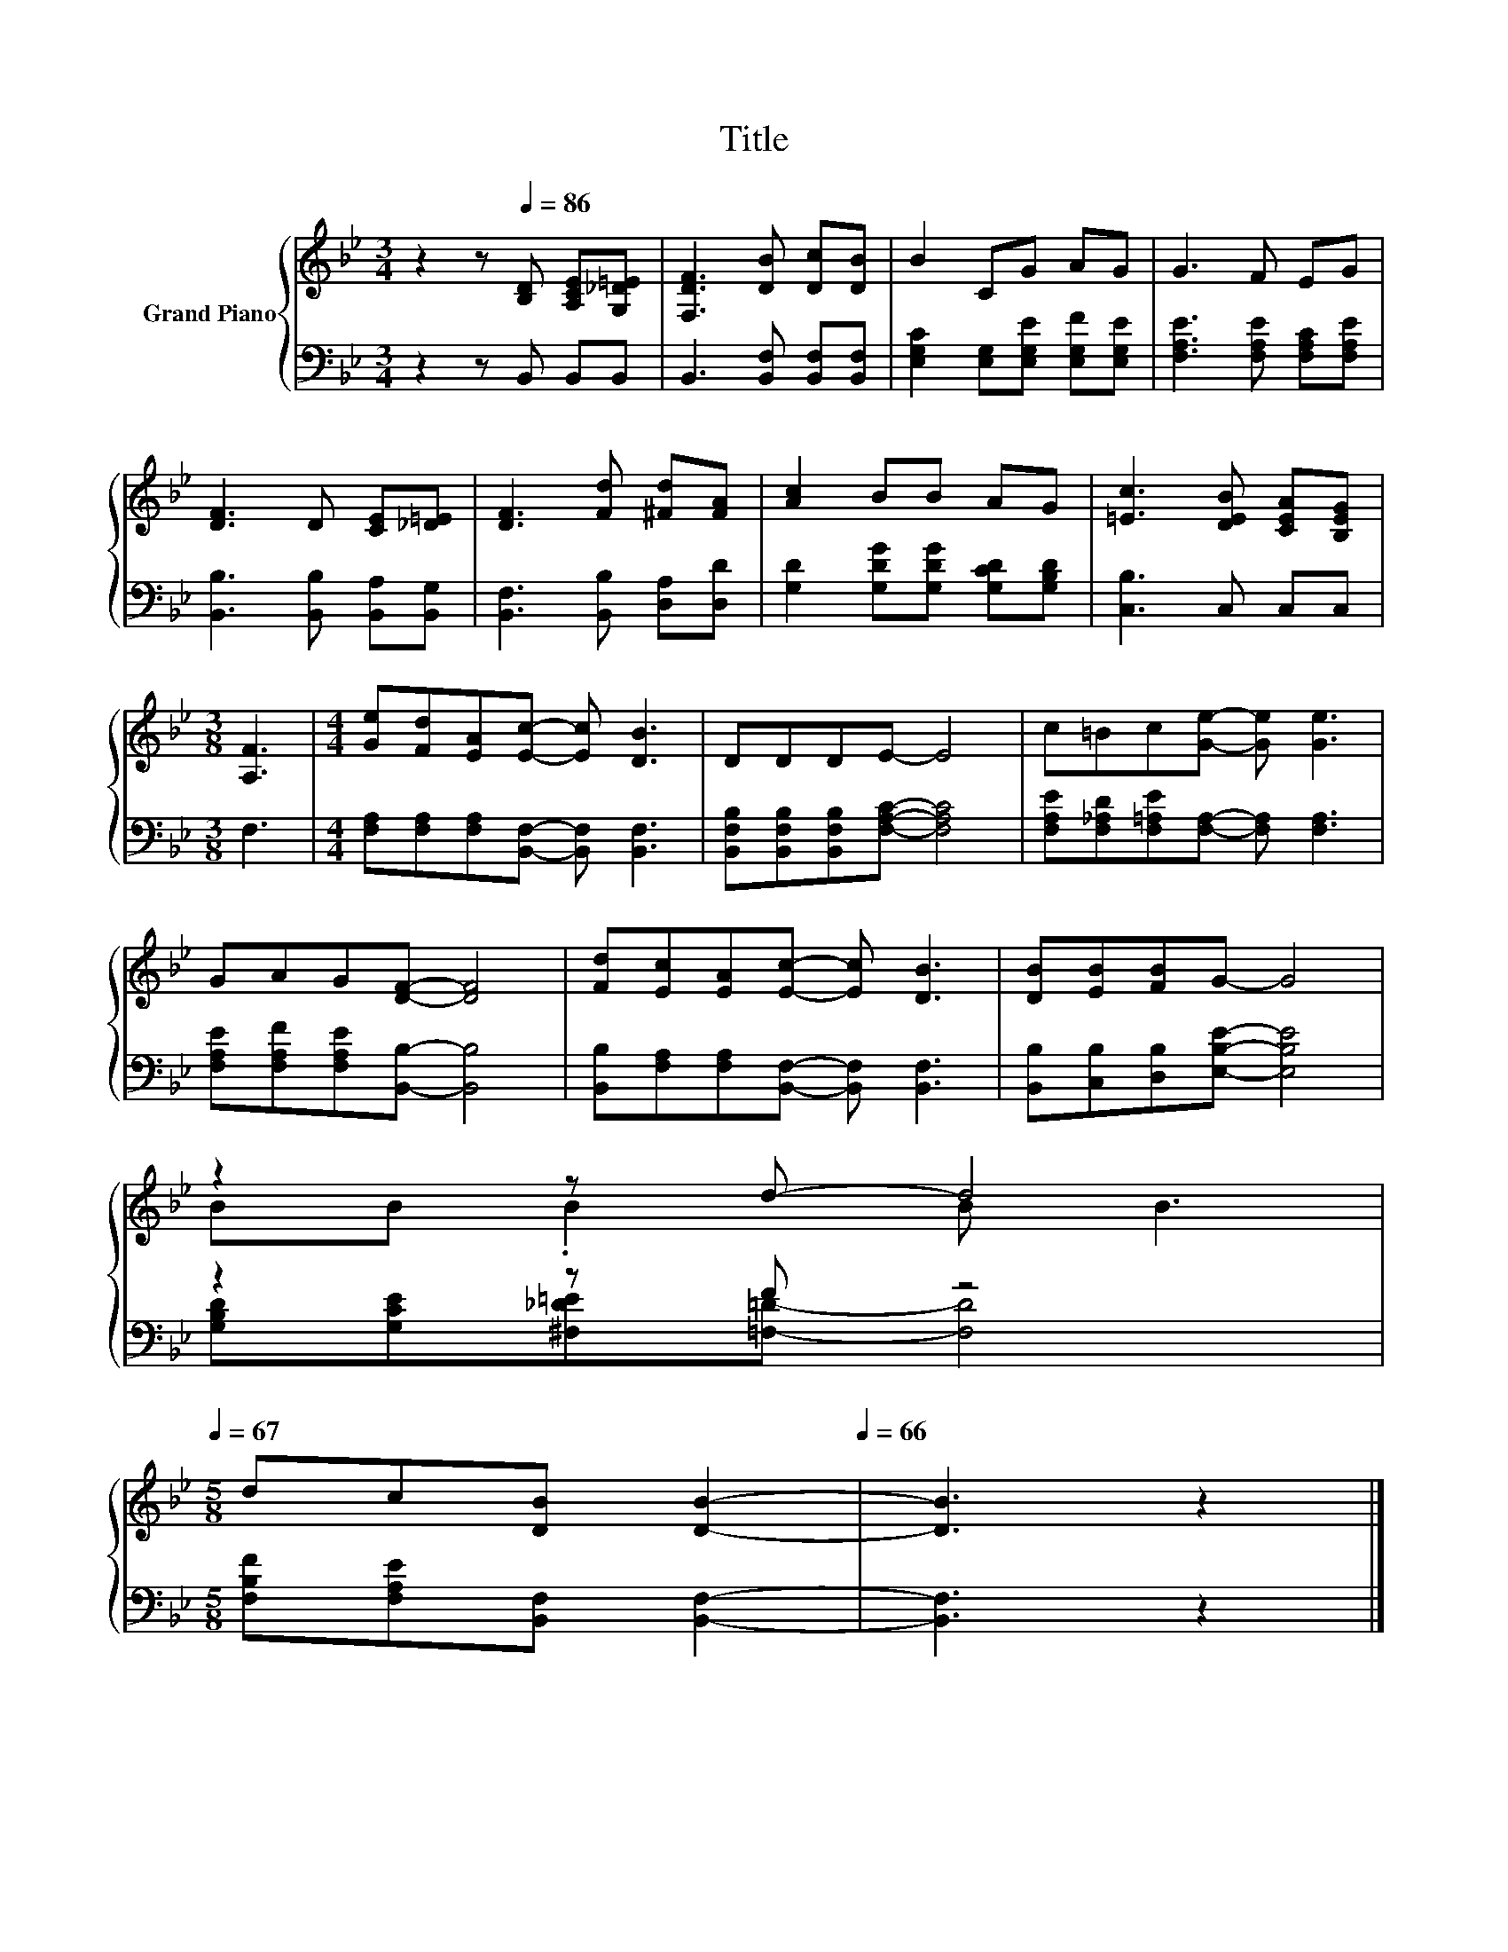 X:1
T:Title
%%score { ( 1 3 ) | ( 2 4 ) }
L:1/8
M:3/4
K:Bb
V:1 treble nm="Grand Piano"
V:3 treble 
V:2 bass 
V:4 bass 
V:1
 z2 z[Q:1/4=86] [B,D] [A,CE][G,_D=E] | [F,DF]3 [DB] [Dc][DB] | B2 CG AG | G3 F EG | %4
 [DF]3 D [CE][_D=E] | [DF]3 [Fd] [^Fd][FA] | [Ac]2 BB AG | [=Ec]3 [DEB] [CEA][B,EG] | %8
[M:3/8] [A,F]3 |[M:4/4] [Ge][Fd][EA][Ec]- [Ec] [DB]3 | DDDE- E4 | c=Bc[Ge]- [Ge] [Ge]3 | %12
 GAG[DF]- [DF]4 | [Fd][Ec][EA][Ec]- [Ec] [DB]3 | [DB][EB][FB]G- G4 | %15
 z2 z d- d4[Q:1/4=85][Q:1/4=83][Q:1/4=82][Q:1/4=81][Q:1/4=80][Q:1/4=78][Q:1/4=77][Q:1/4=76][Q:1/4=75][Q:1/4=73][Q:1/4=72][Q:1/4=71][Q:1/4=70][Q:1/4=68][Q:1/4=67] | %16
[M:5/8] dc[DB] [DB]2-[Q:1/4=66] | [DB]3 z2 |] %18
V:2
 z2 z B,, B,,B,, | B,,3 [B,,F,] [B,,F,][B,,F,] | [E,G,C]2 [E,G,][E,G,E] [E,G,F][E,G,E] | %3
 [F,A,E]3 [F,A,E] [F,A,C][F,A,E] | [B,,B,]3 [B,,B,] [B,,A,][B,,G,] | [B,,F,]3 [B,,B,] [D,A,][D,D] | %6
 [G,D]2 [G,DG][G,DG] [G,CD][G,B,D] | [C,B,]3 C, C,C, |[M:3/8] F,3 | %9
[M:4/4] [F,A,][F,A,][F,A,][B,,F,]- [B,,F,] [B,,F,]3 | %10
 [B,,F,B,][B,,F,B,][B,,F,B,][F,A,C]- [F,A,C]4 | [F,A,E][F,_A,D][F,=A,E][F,A,]- [F,A,] [F,A,]3 | %12
 [F,A,E][F,A,F][F,A,E][B,,B,]- [B,,B,]4 | [B,,B,][F,A,][F,A,][B,,F,]- [B,,F,] [B,,F,]3 | %14
 [B,,B,][C,B,][D,B,][E,B,E]- [E,B,E]4 | z2 z F z4 |[M:5/8] [F,B,F][F,A,E][B,,F,] [B,,F,]2- | %17
 [B,,F,]3 z2 |] %18
V:3
 x6 | x6 | x6 | x6 | x6 | x6 | x6 | x6 |[M:3/8] x3 |[M:4/4] x8 | x8 | x8 | x8 | x8 | x8 | %15
 BB .B2 B B3 |[M:5/8] x5 | x5 |] %18
V:4
 x6 | x6 | x6 | x6 | x6 | x6 | x6 | x6 |[M:3/8] x3 |[M:4/4] x8 | x8 | x8 | x8 | x8 | x8 | %15
 [G,B,D][G,CE][^F,_D=E][=F,=D]- [F,D]4 |[M:5/8] x5 | x5 |] %18

